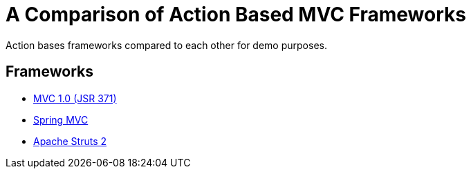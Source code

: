 = A Comparison of Action Based MVC Frameworks

Action bases frameworks compared to each other for demo purposes.

== Frameworks

- link:https://java.net/projects/mvc-spec/pages/Home[MVC 1.0 (JSR 371)]
- link:http://projects.spring.io/spring-framework/[Spring MVC]
- link:http://struts.apache.org/[Apache Struts 2]
